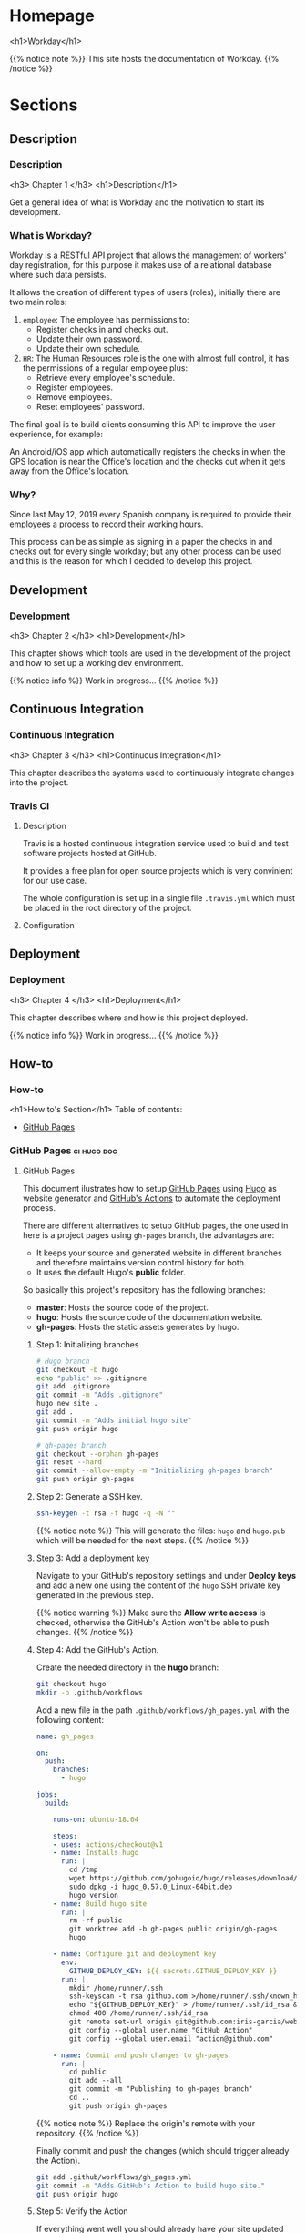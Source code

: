 #+STARTUP: content
#+AUTHOR: Iris Garcia
#+HUGO_BASE_DIR: ../
#+HUGO_AUTO_SET_LASTMOD: t
#+OPTIONS: toc:nil

* Homepage
:PROPERTIES:
:EXPORT_HUGO_CUSTOM_FRONT_MATTER: :nocomment true :nodate true :nopaging true :noread true :chapter true
:EXPORT_HUGO_SECTION:
:EXPORT_HUGO_BUNDLE: /
:EXPORT_HUGO_WEIGHT: 1
:EXPORT_FILE_NAME: _index
:END:
<h1>Workday</h1>
[[/images/workday.png]]

{{% notice note %}}
This site hosts the documentation of Workday.
{{% /notice %}}

* Sections
** Description
:PROPERTIES:
:EXPORT_HUGO_SECTION: description
:EXPORT_HUGO_WEIGHT: 1
:END:
*** Description
:PROPERTIES:
:EXPORT_FILE_NAME: _index
:EXPORT_HUGO_CUSTOM_FRONT_MATTER: :chapter true :pre "<b>1. </b>"
:END:
<h3> Chapter 1 </h3>
<h1>Description</h1>

Get a general idea of what is Workday and the motivation to start its
development.

*** What is Workday?
:PROPERTIES:
:EXPORT_FILE_NAME: description/what
:EXPORT_HUGO_CUSTOM_FRONT_MATTER: :asciinema true
:END:
Workday is a RESTful API project that allows the management of
workers' day registration, for this purpose it makes use of a
relational database where such data persists.

It allows the creation of different types of users (roles), initially
there are two main roles:
1. ~employee~: The employee has permissions to:
   - Register checks in and checks out.
   - Update their own password.
   - Update their own schedule.
2. ~HR~: The Human Resources role is the one with almost full control,
   it has the permissions of a regular employee plus:
   - Retrieve every employee's schedule.
   - Register employees.
   - Remove employees.
   - Reset employees' password.

The final goal is to build clients consuming this API to improve the
user experience, for example:

An Android/iOS app which automatically registers the checks in when the
GPS location is near the Office's location and the checks out when it
gets away from the Office's location.

*** Why?
:PROPERTIES:
:EXPORT_FILE_NAME: description/why
:EXPORT_HUGO_CUSTOM_FRONT_MATTER: :asciinema true
:END:
Since last May 12, 2019 every Spanish company is required to provide
their employees a process to record their working hours.

This process can be as simple as signing in a paper the checks in and
checks out for every single workday; but any other process can be used
and this is the reason for which I decided to develop this project.

** Development
:PROPERTIES:
:EXPORT_HUGO_SECTION: dev
:EXPORT_HUGO_WEIGHT: 2
:END:
*** Development
:PROPERTIES:
:EXPORT_FILE_NAME: _index
:EXPORT_HUGO_CUSTOM_FRONT_MATTER: :chapter true :pre "<b>2. </b>"
:END:
<h3> Chapter 2 </h3>
<h1>Development</h1>

This chapter shows which tools are used in the development of the
project and how to set up a working dev environment.

{{% notice info %}}
Work in progress...
{{% /notice %}}

** Continuous Integration
:PROPERTIES:
:EXPORT_HUGO_SECTION: ci
:EXPORT_HUGO_WEIGHT: 3
:END:
*** Continuous Integration
:PROPERTIES:
:EXPORT_FILE_NAME: _index
:EXPORT_HUGO_CUSTOM_FRONT_MATTER: :chapter true :pre "<b>3. </b>"
:END:
<h3> Chapter 3 </h3>
<h1>Continuous Integration</h1>

This chapter describes the systems used to continuously integrate
changes into the project.
*** Travis CI
:PROPERTIES:
:EXPORT_FILE_NAME: ci/travis
:EXPORT_HUGO_CUSTOM_FRONT_MATTER: :asciinema true
:END:
**** Description
Travis is a hosted continuous integration service used to build and
test software projects hosted at GitHub.

It provides a free plan for open source projects which is very
convinient for our use case.

The whole configuration is set up in a single file ~.travis.yml~ which
must be placed in the root directory of the project.
**** Configuration

** Deployment
:PROPERTIES:
:EXPORT_HUGO_SECTION: deployment
:EXPORT_HUGO_WEIGHT: 4
:END:
*** Deployment
:PROPERTIES:
:EXPORT_FILE_NAME: _index
:EXPORT_HUGO_CUSTOM_FRONT_MATTER: :chapter true :pre "<b>4. </b>"
:END:
<h3> Chapter 4 </h3>
<h1>Deployment</h1>

This chapter describes where and how is this project deployed.

{{% notice info %}}
Work in progress...
{{% /notice %}}


** How-to
:PROPERTIES:
:EXPORT_HUGO_SECTION: howto
:EXPORT_HUGO_WEIGHT: 5
:END:
*** How-to
:PROPERTIES:
:EXPORT_FILE_NAME: _index
:EXPORT_HUGO_CUSTOM_FRONT_MATTER: :chapter true
:END:
<h1>How to's Section</h1>
Table of contents:
- [[/howto/gh-pages][GitHub Pages]]
*** GitHub Pages                                              :ci:hugo:doc:
:PROPERTIES:
:EXPORT_HUGO_SECTION: howto/gh-pages
:EXPORT_HUGO_WEIGHT: 1
:END:
**** GitHub Pages
:PROPERTIES:
:EXPORT_FILE_NAME: _index
:EXPORT_HUGO_CUSTOM_FRONT_MATTER: :asciinema true
:END:
This document ilustrates how to setup [[https://pages.github.com/][GitHub Pages]] using [[https://gohugo.io/][Hugo]] as
website generator and [[https://github.com/features/actions][GitHub's Actions]] to automate the deployment
process.

There are different alternatives to setup GitHub pages, the one used
in here is a project pages using ~gh-pages~ branch, the advantages
are:
- It keeps your source and generated website in different branches and
  therefore maintains version control history for both.
- It uses the default Hugo's *public* folder.

So basically this project's repository has the following branches:
- *master*: Hosts the source code of the project.
- *hugo*: Hosts the source code of the documentation website.
- *gh-pages*: Hosts the static assets generates by hugo.

***** Step 1: Initializing branches
#+begin_src bash
# Hugo branch
git checkout -b hugo
echo "public" >> .gitignore
git add .gitignore
git commit -m "Adds .gitignore"
hugo new site .
git add .
git commit -m "Adds initial hugo site"
git push origin hugo

# gh-pages branch
git checkout --orphan gh-pages
git reset --hard
git commit --allow-empty -m "Initializing gh-pages branch"
git push origin gh-pages
#+end_src

***** Step 2: Generate a SSH key.
#+begin_src bash
ssh-keygen -t rsa -f hugo -q -N ""
#+end_src

{{% notice note %}}
This will generate the files: ~hugo~ and ~hugo.pub~ which will be
needed for the next steps.
{{% /notice %}}

***** Step 3: Add a deployment key
Navigate to your GitHub's repository settings and under *Deploy keys*
and add a new one using the content of the ~hugo~ SSH private key
generated in the previous step.


[[/images/deploy_key.png]]

{{% notice warning %}}
Make sure the *Allow write access* is checked, otherwise the GitHub's
Action won't be able to push changes.
{{% /notice %}}

***** Step 4: Add the GitHub's Action.
Create the needed directory in the *hugo* branch:
#+begin_src bash
git checkout hugo
mkdir -p .github/workflows
#+end_src

Add a new file in the path ~.github/workflows/gh_pages.yml~ with the
following content:

#+begin_src yaml :hl_lines 35
  name: gh_pages

  on:
    push:
      branches:
        - hugo

  jobs:
    build:

      runs-on: ubuntu-18.04

      steps:
      - uses: actions/checkout@v1
      - name: Installs hugo
        run: |
          cd /tmp
          wget https://github.com/gohugoio/hugo/releases/download/v0.57.0/hugo_0.57.0_Linux-64bit.deb
          sudo dpkg -i hugo_0.57.0_Linux-64bit.deb
          hugo version
      - name: Build hugo site
        run: |
          rm -rf public
          git worktree add -b gh-pages public origin/gh-pages
          hugo

      - name: Configure git and deployment key
        env:
          GITHUB_DEPLOY_KEY: ${{ secrets.GITHUB_DEPLOY_KEY }}
        run: |
          mkdir /home/runner/.ssh
          ssh-keyscan -t rsa github.com >/home/runner/.ssh/known_hosts
          echo "${GITHUB_DEPLOY_KEY}" > /home/runner/.ssh/id_rsa && \
          chmod 400 /home/runner/.ssh/id_rsa
          git remote set-url origin git@github.com:iris-garcia/webhooks-handler.git
          git config --global user.name "GitHub Action"
          git config --global user.email "action@github.com"

      - name: Commit and push changes to gh-pages
        run: |
          cd public
          git add --all
          git commit -m "Publishing to gh-pages branch"
          cd ..
          git push origin gh-pages
#+end_src

{{% notice note %}}
Replace the origin's remote with your repository.
{{% /notice %}}

Finally commit and push the changes (which should trigger already the
Action).

#+begin_src bash
git add .github/workflows/gh_pages.yml
git commit -m "Adds GitHub's Action to build hugo site."
git push origin hugo
#+end_src

***** Step 5: Verify the Action
If everything went well you should already have your site updated and a
new commit to the ~gh-pages~ branch.

You can also see the output of the Action navigating to the *Actions*
section of your repository.

[[/images/gh_action.png]]


* Footnotes
[fn:1] Footnote example

* COMMENT Local Variables                                           :ARCHIVE:
# Local Variables:
# eval: (auto-fill-mode 1)
# End
